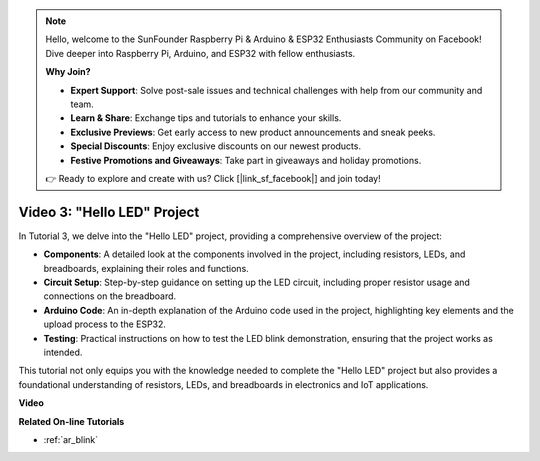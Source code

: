 .. note::

    Hello, welcome to the SunFounder Raspberry Pi & Arduino & ESP32 Enthusiasts Community on Facebook! Dive deeper into Raspberry Pi, Arduino, and ESP32 with fellow enthusiasts.

    **Why Join?**

    - **Expert Support**: Solve post-sale issues and technical challenges with help from our community and team.
    - **Learn & Share**: Exchange tips and tutorials to enhance your skills.
    - **Exclusive Previews**: Get early access to new product announcements and sneak peeks.
    - **Special Discounts**: Enjoy exclusive discounts on our newest products.
    - **Festive Promotions and Giveaways**: Take part in giveaways and holiday promotions.

    👉 Ready to explore and create with us? Click [|link_sf_facebook|] and join today!

Video 3: "Hello LED" Project
======================================================

In Tutorial 3, we delve into the "Hello LED" project, providing a comprehensive overview of the project:


* **Components**: A detailed look at the components involved in the project, including resistors, LEDs, and breadboards, explaining their roles and functions.
* **Circuit Setup**: Step-by-step guidance on setting up the LED circuit, including proper resistor usage and connections on the breadboard.
* **Arduino Code**: An in-depth explanation of the Arduino code used in the project, highlighting key elements and the upload process to the ESP32.
* **Testing**: Practical instructions on how to test the LED blink demonstration, ensuring that the project works as intended.

This tutorial not only equips you with the knowledge needed to complete the "Hello LED" project but also provides a foundational understanding of resistors, LEDs, and breadboards in electronics and IoT applications.


**Video**

.. raw:: html

    <iframe width="700" height="500" src="https://www.youtube.com/embed/jTJ-JL2gEuQ?si=zyEet96mvJ2KDrzR" title="YouTube video player" frameborder="0" allow="accelerometer; autoplay; clipboard-write; encrypted-media; gyroscope; picture-in-picture; web-share" allowfullscreen></iframe>

**Related On-line Tutorials**

* :ref:`ar_blink`